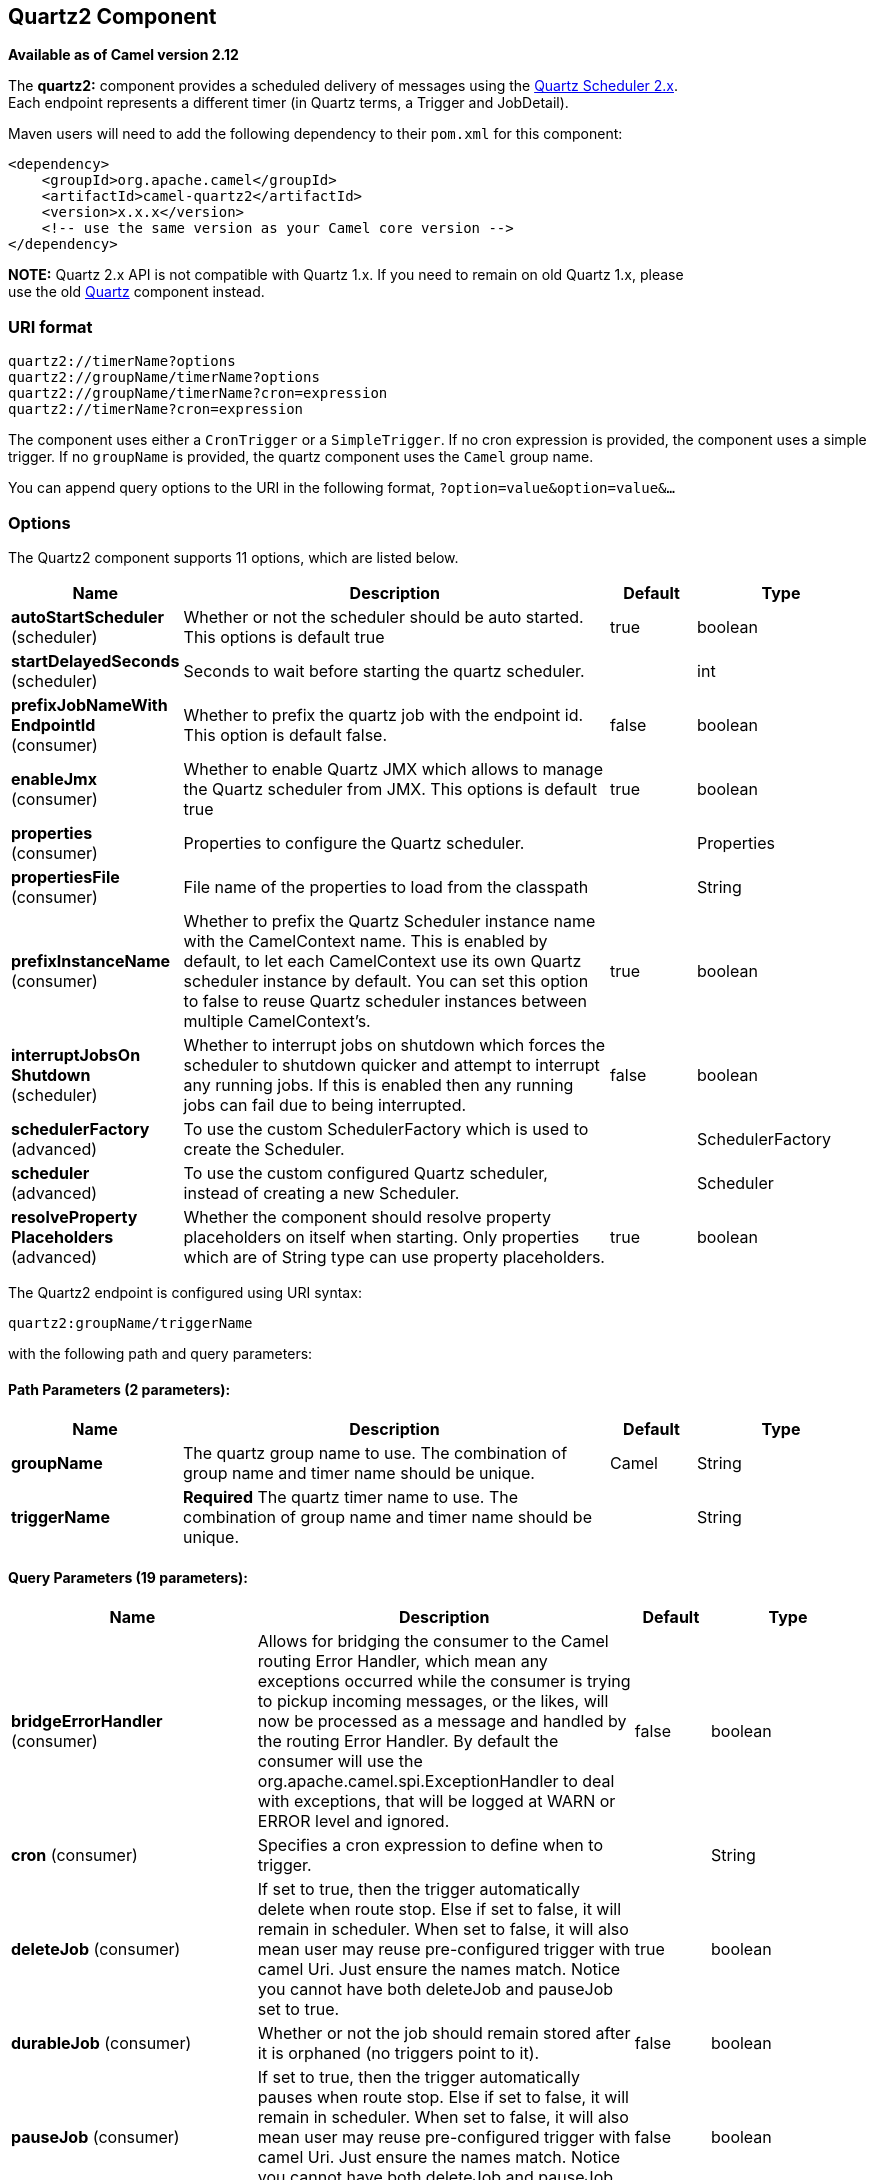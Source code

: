 [[quartz2-component]]
== Quartz2 Component

*Available as of Camel version 2.12*

The *quartz2:* component provides a scheduled delivery of messages using
the http://www.quartz-scheduler.org/[Quartz Scheduler 2.x].  +
 Each endpoint represents a different timer (in Quartz terms, a Trigger
and JobDetail).

Maven users will need to add the following dependency to their `pom.xml`
for this component:

[source,xml]
------------------------------------------------------------
<dependency>
    <groupId>org.apache.camel</groupId>
    <artifactId>camel-quartz2</artifactId>
    <version>x.x.x</version>
    <!-- use the same version as your Camel core version -->
</dependency>
------------------------------------------------------------

*NOTE:* Quartz 2.x API is not compatible with Quartz 1.x. If you need to
remain on old Quartz 1.x, please +
 use the old <<quartz-component,Quartz>> component instead.

=== URI format

----
quartz2://timerName?options
quartz2://groupName/timerName?options
quartz2://groupName/timerName?cron=expression
quartz2://timerName?cron=expression
----

The component uses either a `CronTrigger` or a `SimpleTrigger`. If no
cron expression is provided, the component uses a simple trigger. If no
`groupName` is provided, the quartz component uses the `Camel` group
name.

You can append query options to the URI in the following format,
`?option=value&option=value&...`

=== Options



// component options: START
The Quartz2 component supports 11 options, which are listed below.



[width="100%",cols="2,5,^1,2",options="header"]
|===
| Name | Description | Default | Type
| *autoStartScheduler* (scheduler) | Whether or not the scheduler should be auto started. This options is default true | true | boolean
| *startDelayedSeconds* (scheduler) | Seconds to wait before starting the quartz scheduler. |  | int
| *prefixJobNameWith EndpointId* (consumer) | Whether to prefix the quartz job with the endpoint id. This option is default false. | false | boolean
| *enableJmx* (consumer) | Whether to enable Quartz JMX which allows to manage the Quartz scheduler from JMX. This options is default true | true | boolean
| *properties* (consumer) | Properties to configure the Quartz scheduler. |  | Properties
| *propertiesFile* (consumer) | File name of the properties to load from the classpath |  | String
| *prefixInstanceName* (consumer) | Whether to prefix the Quartz Scheduler instance name with the CamelContext name. This is enabled by default, to let each CamelContext use its own Quartz scheduler instance by default. You can set this option to false to reuse Quartz scheduler instances between multiple CamelContext's. | true | boolean
| *interruptJobsOn Shutdown* (scheduler) | Whether to interrupt jobs on shutdown which forces the scheduler to shutdown quicker and attempt to interrupt any running jobs. If this is enabled then any running jobs can fail due to being interrupted. | false | boolean
| *schedulerFactory* (advanced) | To use the custom SchedulerFactory which is used to create the Scheduler. |  | SchedulerFactory
| *scheduler* (advanced) | To use the custom configured Quartz scheduler, instead of creating a new Scheduler. |  | Scheduler
| *resolveProperty Placeholders* (advanced) | Whether the component should resolve property placeholders on itself when starting. Only properties which are of String type can use property placeholders. | true | boolean
|===
// component options: END




// endpoint options: START
The Quartz2 endpoint is configured using URI syntax:

----
quartz2:groupName/triggerName
----

with the following path and query parameters:

==== Path Parameters (2 parameters):


[width="100%",cols="2,5,^1,2",options="header"]
|===
| Name | Description | Default | Type
| *groupName* | The quartz group name to use. The combination of group name and timer name should be unique. | Camel | String
| *triggerName* | *Required* The quartz timer name to use. The combination of group name and timer name should be unique. |  | String
|===


==== Query Parameters (19 parameters):


[width="100%",cols="2,5,^1,2",options="header"]
|===
| Name | Description | Default | Type
| *bridgeErrorHandler* (consumer) | Allows for bridging the consumer to the Camel routing Error Handler, which mean any exceptions occurred while the consumer is trying to pickup incoming messages, or the likes, will now be processed as a message and handled by the routing Error Handler. By default the consumer will use the org.apache.camel.spi.ExceptionHandler to deal with exceptions, that will be logged at WARN or ERROR level and ignored. | false | boolean
| *cron* (consumer) | Specifies a cron expression to define when to trigger. |  | String
| *deleteJob* (consumer) | If set to true, then the trigger automatically delete when route stop. Else if set to false, it will remain in scheduler. When set to false, it will also mean user may reuse pre-configured trigger with camel Uri. Just ensure the names match. Notice you cannot have both deleteJob and pauseJob set to true. | true | boolean
| *durableJob* (consumer) | Whether or not the job should remain stored after it is orphaned (no triggers point to it). | false | boolean
| *pauseJob* (consumer) | If set to true, then the trigger automatically pauses when route stop. Else if set to false, it will remain in scheduler. When set to false, it will also mean user may reuse pre-configured trigger with camel Uri. Just ensure the names match. Notice you cannot have both deleteJob and pauseJob set to true. | false | boolean
| *recoverableJob* (consumer) | Instructs the scheduler whether or not the job should be re-executed if a 'recovery' or 'fail-over' situation is encountered. | false | boolean
| *stateful* (consumer) | Uses a Quartz PersistJobDataAfterExecution and DisallowConcurrentExecution instead of the default job. | false | boolean
| *exceptionHandler* (consumer) | To let the consumer use a custom ExceptionHandler. Notice if the option bridgeErrorHandler is enabled then this option is not in use. By default the consumer will deal with exceptions, that will be logged at WARN or ERROR level and ignored. |  | ExceptionHandler
| *exchangePattern* (consumer) | Sets the exchange pattern when the consumer creates an exchange. |  | ExchangePattern
| *customCalendar* (advanced) | Specifies a custom calendar to avoid specific range of date |  | Calendar
| *jobParameters* (advanced) | To configure additional options on the job. |  | Map
| *prefixJobNameWithEndpoint Id* (advanced) | Whether the job name should be prefixed with endpoint id | false | boolean
| *synchronous* (advanced) | Sets whether synchronous processing should be strictly used, or Camel is allowed to use asynchronous processing (if supported). | false | boolean
| *triggerParameters* (advanced) | To configure additional options on the trigger. |  | Map
| *usingFixedCamelContextName* (advanced) | If it is true, JobDataMap uses the CamelContext name directly to reference the CamelContext, if it is false, JobDataMap uses use the CamelContext management name which could be changed during the deploy time. | false | boolean
| *autoStartScheduler* (scheduler) | Whether or not the scheduler should be auto started. | true | boolean
| *fireNow* (scheduler) | If it is true will fire the trigger when the route is start when using SimpleTrigger. | false | boolean
| *startDelayedSeconds* (scheduler) | Seconds to wait before starting the quartz scheduler. |  | int
| *triggerStartDelay* (scheduler) | In case of scheduler has already started, we want the trigger start slightly after current time to ensure endpoint is fully started before the job kicks in. | 500 | long
|===
// endpoint options: END
// spring-boot-auto-configure options: START
=== Spring Boot Auto-Configuration


The component supports 12 options, which are listed below.



[width="100%",cols="2,5,^1,2",options="header"]
|===
| Name | Description | Default | Type
| *camel.component.quartz2.auto-start-scheduler* | Whether or not the scheduler should be auto started. This options is default true | true | Boolean
| *camel.component.quartz2.enable-jmx* | Whether to enable Quartz JMX which allows to manage the Quartz scheduler from JMX. This options is default true | true | Boolean
| *camel.component.quartz2.enabled* | Enable quartz2 component | true | Boolean
| *camel.component.quartz2.interrupt-jobs-on-shutdown* | Whether to interrupt jobs on shutdown which forces the scheduler to shutdown quicker and attempt to interrupt any running jobs. If this is enabled then any running jobs can fail due to being interrupted. | false | Boolean
| *camel.component.quartz2.prefix-instance-name* | Whether to prefix the Quartz Scheduler instance name with the CamelContext name. This is enabled by default, to let each CamelContext use its own Quartz scheduler instance by default. You can set this option to false to reuse Quartz scheduler instances between multiple CamelContext's. | true | Boolean
| *camel.component.quartz2.prefix-job-name-with-endpoint-id* | Whether to prefix the quartz job with the endpoint id. This option is default false. | false | Boolean
| *camel.component.quartz2.properties* | Properties to configure the Quartz scheduler. The option is a java.util.Properties type. |  | String
| *camel.component.quartz2.properties-file* | File name of the properties to load from the classpath |  | String
| *camel.component.quartz2.resolve-property-placeholders* | Whether the component should resolve property placeholders on itself when starting. Only properties which are of String type can use property placeholders. | true | Boolean
| *camel.component.quartz2.scheduler* | To use the custom configured Quartz scheduler, instead of creating a new Scheduler. The option is a org.quartz.Scheduler type. |  | String
| *camel.component.quartz2.scheduler-factory* | To use the custom SchedulerFactory which is used to create the Scheduler. The option is a org.quartz.SchedulerFactory type. |  | String
| *camel.component.quartz2.start-delayed-seconds* | Seconds to wait before starting the quartz scheduler. |  | Integer
|===
// spring-boot-auto-configure options: END



For example, the following routing rule will fire two timer events to
the `mock:results` endpoint:

[source,java]
----
from("quartz2://myGroup/myTimerName?trigger.repeatInterval=2&trigger.repeatCount=1").routeId("myRoute")
    .to("mock:result");
----

When using `stateful=true`, the
http://quartz-scheduler.org/api/2.0.0/org/quartz/JobDataMap.html[JobDataMap]
is re-persisted after every execution of the job, thus preserving state
for the next execution.

INFO: *Running in OSGi and having multiple bundles with quartz
routes*
If you run in OSGi such as Apache ServiceMix, or Apache Karaf, and have
multiple bundles with Camel routes that start from
<<quartz2-component,Quartz2>> endpoints, then make sure if you assign an `id` 
to the <camelContext> that this id is unique, as this is
required by the `QuartzScheduler` in the OSGi container. If you do not
set any `id` on <camelContext> then a unique id is auto assigned, and there is no problem.

=== Configuring quartz.properties file

By default Quartz will look for a `quartz.properties` file in the
`org/quartz` directory of the classpath. If you are using WAR
deployments this means just drop the quartz.properties in
`WEB-INF/classes/org/quartz`.

However the Camel <<quartz2-component,Quartz2>> component also allows you
to configure properties:

[width="100%",cols="10%,10%,10%,70%",options="header",]
|===
|Parameter |Default |Type |Description

|`properties` |`null` |`Properties` |You can configure a `java.util.Properties` instance.

|`propertiesFile` |`null` |`String` |File name of the properties to load from the classpath
|===

To do this you can configure this in Spring XML as follows

[source,xml]
----
<bean id="quartz2" class="org.apache.camel.component.quartz2.QuartzComponent">
    <property name="propertiesFile" value="com/mycompany/myquartz.properties"/>
</bean>
----

=== Enabling Quartz scheduler in JMX

You need to configure the quartz scheduler properties to enable JMX. +
 That is typically setting the option
`"org.quartz.scheduler.jmx.export"` to a `true` value in the
configuration file.

From Camel 2.13 onwards Camel will automatic set this option to true,
unless explicit disabled.

=== Starting the Quartz scheduler

The <<quartz2-component,Quartz2>> component offers an option to let the
Quartz scheduler be started delayed, or not auto started at all.

This is an example:

[source,xml]
----
<bean id="quartz2" class="org.apache.camel.component.quartz2.QuartzComponent">
    <property name="startDelayedSeconds" value="5"/>
</bean>
----

=== Clustering

If you use Quartz in clustered mode, e.g. the `JobStore` is clustered.
Then the <<quartz2-component,Quartz2>> component will *not* pause/remove
triggers when a node is being stopped/shutdown. This allows the trigger
to keep running on the other nodes in the cluster.

*Note*: When running in clustered node no checking is done to ensure
unique job name/group for endpoints.

=== Message Headers

Camel adds the getters from the Quartz Execution Context as header
values. The following headers are added: +
 `calendar`, `fireTime`, `jobDetail`, `jobInstance`, `jobRuntTime`,
`mergedJobDataMap`, `nextFireTime`, `previousFireTime`, `refireCount`,
`result`, `scheduledFireTime`, `scheduler`, `trigger`, `triggerName`,
`triggerGroup`.

The `fireTime` header contains the `java.util.Date` of when the exchange
was fired.

=== Using Cron Triggers

Quartz supports
http://www.quartz-scheduler.org/documentation/quartz-2.x/tutorials/crontrigger[Cron-like
expressions] for specifying timers in a handy format. You can use these
expressions in the `cron` URI parameter; though to preserve valid URI
encoding we allow + to be used instead of spaces.

For example, the following will fire a message every five minutes
starting at 12pm (noon) to 6pm on weekdays:

[source,java]
----
from("quartz2://myGroup/myTimerName?cron=0+0/5+12-18+?+*+MON-FRI")
    .to("activemq:Totally.Rocks");
----

which is equivalent to using the cron expression

----
0 0/5 12-18 ? * MON-FRI
----

The following table shows the URI character encodings we use to preserve
valid URI syntax:

[width="100%",cols="50%,50%",options="header",]
|===
|URI Character |Cron character

|`+` | _Space_
|===

=== Specifying time zone

The Quartz Scheduler allows you to configure time zone per trigger. For
example to use a timezone of your country, then you can do as follows:

----
quartz2://groupName/timerName?cron=0+0/5+12-18+?+*+MON-FRI&trigger.timeZone=Europe/Stockholm
----

The timeZone value is the values accepted by `java.util.TimeZone`.

=== Using QuartzScheduledPollConsumerScheduler

The <<quartz2-component,Quartz2>> component provides a
Polling Consumer scheduler which allows to
use cron based scheduling for link:polling-consumer.html[Polling
Consumer] such as the File and FTP
consumers.

For example to use a cron based expression to poll for files every 2nd
second, then a Camel route can be define simply as:

[source,java]
----
    from("file:inbox?scheduler=quartz2&scheduler.cron=0/2+*+*+*+*+?")
       .to("bean:process");
----

Notice we define the `scheduler=quartz2` to instruct Camel to use the
<<quartz2-component,Quartz2>> based scheduler. Then we use `scheduler.xxx`
options to configure the scheduler. The <<quartz2-component,Quartz2>>
scheduler requires the cron option to be set.

The following options is supported:

[width="100%",cols="10%,10%,10%,70%",options="header",]
|===
|Parameter |Default |Type |Description

|`quartzScheduler` |`null` |`org.quartz.Scheduler` |To use a custom Quartz scheduler. If none configure then the shared
scheduler from the <<quartz2-component,Quartz2>> component is used.

|`cron` |`null` |`String` |*Mandatory*: To define the cron expression for triggering the polls.

|`triggerId` |`null` |`String` |To specify the trigger id. If none provided then an UUID is generated
and used.

|`triggerGroup` |`QuartzScheduledPollConsumerScheduler` |`String` |To specify the trigger group.

|`timeZone` |`Default` |`TimeZone` |The time zone to use for the CRON trigger.
|===

*Important:* Remember configuring these options from the endpoint
URIs must be prefixed with `scheduler.`. 
For example to configure the trigger id and group:

[source,java]
----
    from("file:inbox?scheduler=quartz2&scheduler.cron=0/2+*+*+*+*+?&scheduler.triggerId=myId&scheduler.triggerGroup=myGroup")
       .to("bean:process");
----

There is also a CRON scheduler in Spring, so you can
use the following as well:

[source,java]
----
    from("file:inbox?scheduler=spring&scheduler.cron=0/2+*+*+*+*+?")
       .to("bean:process");
----
